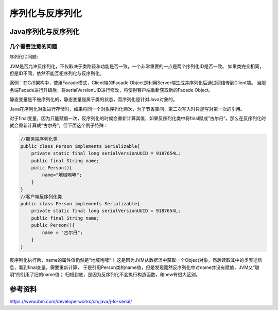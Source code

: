 


============================================
序列化与反序列化
============================================

Java序列化与反序列化
============================================

几个需要注意的问题
--------------------------------------------

序列化ID问题:

JVM是否允许反序列化，不仅取决于类路径和功能是否一致，一个非常重要的一点是两个序列化ID是否一致。
如果类完全相同，但是ID不同，依然不能互相序列化与反序列化。

案例：在C/S架构中，使用Facade模式，Client端的Facade Object是利用Server端生成并序列化后通过网络传到Client端。
当服务端Facade进行升级后，将serialVersionUID进行修改，将使得客户端重新获取新的Facade Object。

静态变量是不被序列化的，静态变量是属于类的状态，而序列化是针对Java对象的。

Java在序列化对象进行存储时，如果将同一个对象序列化两次，为了节省空间，第二次写入时只是写对第一次的引用。

对于final变量，因为只能赋值一次，反序列化的时候会重新计算其值，如果反序列化类中将final赋成”古尔丹“，那么在反序列化时就会重新计算成”古尔丹“。但下面这个例子特殊：

.. code:: java
    
    //服务端序列化类
    public class Person implements Serializable{
        private static final long serialVersionUUID = 9187654L;
        public final String name;
        pulic Person(){
            name="地域咆哮";
        }
    }
    //客户端反序列化类
    public class Person implements Serializable{
        private static final long serialVersionUUID = 9187654L;
        public final String name;
        public Person(){
            name = "古尔丹";
        }
    }

反序列化执行后，name的属性值仍然是”地域咆哮“！
这是因为JVM从数据流中获取一个Object对象，然后读取其中的类表述信息，看到final变量，需要重新计算，
于是引用Person类的name值，但是发现竟然反序列化中对name并没有赋值，JVM又”聪明“的引用了旧的name值；
归根到底，是因为反序列化不会执行构造函数，和new有很大区别。


参考资料
============================================
https://www.ibm.com/developerworks/cn/java/j-lo-serial/

